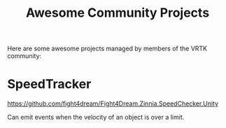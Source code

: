 #+TITLE: Awesome Community Projects

Here are some awesome projects managed by members of the VRTK
community:
* SpeedTracker

https://github.com/fight4dream/Fight4Dream.Zinnia.SpeedChecker.Unity

Can emit events when the velocity of an object is over a limit.
